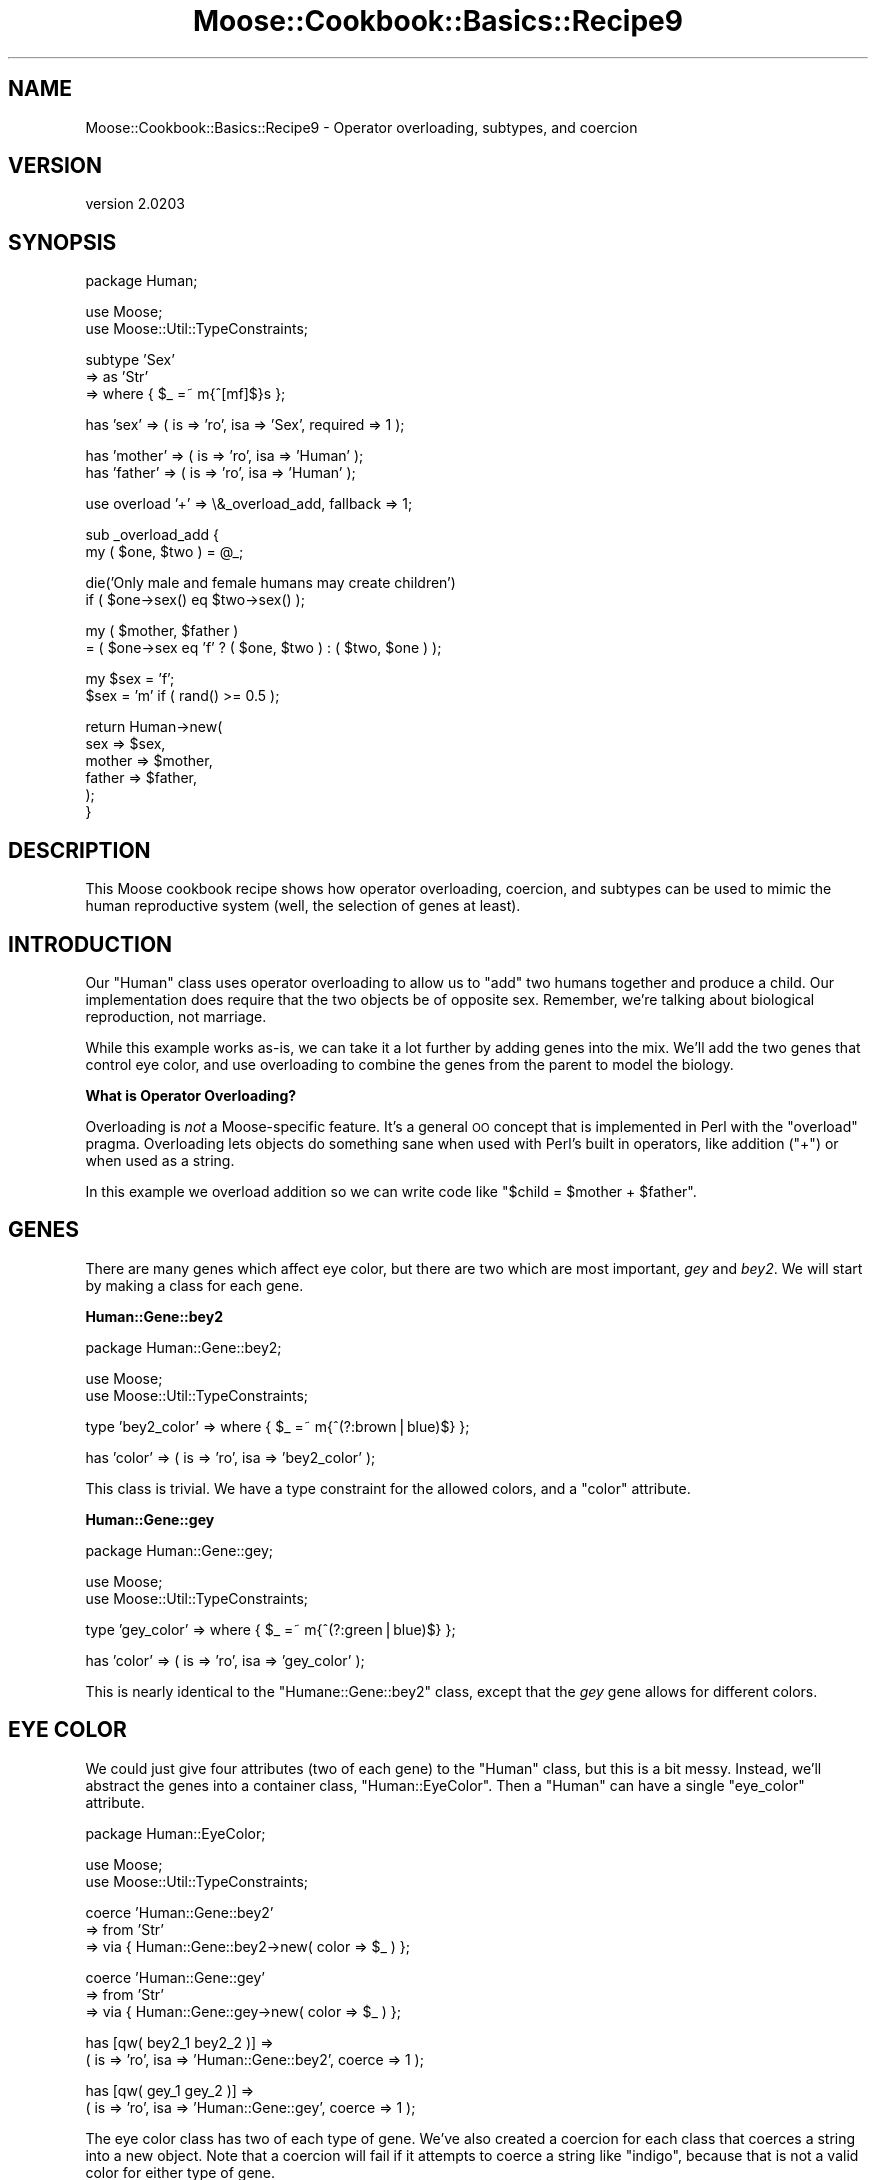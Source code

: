 .\" Automatically generated by Pod::Man v1.37, Pod::Parser v1.32
.\"
.\" Standard preamble:
.\" ========================================================================
.de Sh \" Subsection heading
.br
.if t .Sp
.ne 5
.PP
\fB\\$1\fR
.PP
..
.de Sp \" Vertical space (when we can't use .PP)
.if t .sp .5v
.if n .sp
..
.de Vb \" Begin verbatim text
.ft CW
.nf
.ne \\$1
..
.de Ve \" End verbatim text
.ft R
.fi
..
.\" Set up some character translations and predefined strings.  \*(-- will
.\" give an unbreakable dash, \*(PI will give pi, \*(L" will give a left
.\" double quote, and \*(R" will give a right double quote.  | will give a
.\" real vertical bar.  \*(C+ will give a nicer C++.  Capital omega is used to
.\" do unbreakable dashes and therefore won't be available.  \*(C` and \*(C'
.\" expand to `' in nroff, nothing in troff, for use with C<>.
.tr \(*W-|\(bv\*(Tr
.ds C+ C\v'-.1v'\h'-1p'\s-2+\h'-1p'+\s0\v'.1v'\h'-1p'
.ie n \{\
.    ds -- \(*W-
.    ds PI pi
.    if (\n(.H=4u)&(1m=24u) .ds -- \(*W\h'-12u'\(*W\h'-12u'-\" diablo 10 pitch
.    if (\n(.H=4u)&(1m=20u) .ds -- \(*W\h'-12u'\(*W\h'-8u'-\"  diablo 12 pitch
.    ds L" ""
.    ds R" ""
.    ds C` ""
.    ds C' ""
'br\}
.el\{\
.    ds -- \|\(em\|
.    ds PI \(*p
.    ds L" ``
.    ds R" ''
'br\}
.\"
.\" If the F register is turned on, we'll generate index entries on stderr for
.\" titles (.TH), headers (.SH), subsections (.Sh), items (.Ip), and index
.\" entries marked with X<> in POD.  Of course, you'll have to process the
.\" output yourself in some meaningful fashion.
.if \nF \{\
.    de IX
.    tm Index:\\$1\t\\n%\t"\\$2"
..
.    nr % 0
.    rr F
.\}
.\"
.\" For nroff, turn off justification.  Always turn off hyphenation; it makes
.\" way too many mistakes in technical documents.
.hy 0
.if n .na
.\"
.\" Accent mark definitions (@(#)ms.acc 1.5 88/02/08 SMI; from UCB 4.2).
.\" Fear.  Run.  Save yourself.  No user-serviceable parts.
.    \" fudge factors for nroff and troff
.if n \{\
.    ds #H 0
.    ds #V .8m
.    ds #F .3m
.    ds #[ \f1
.    ds #] \fP
.\}
.if t \{\
.    ds #H ((1u-(\\\\n(.fu%2u))*.13m)
.    ds #V .6m
.    ds #F 0
.    ds #[ \&
.    ds #] \&
.\}
.    \" simple accents for nroff and troff
.if n \{\
.    ds ' \&
.    ds ` \&
.    ds ^ \&
.    ds , \&
.    ds ~ ~
.    ds /
.\}
.if t \{\
.    ds ' \\k:\h'-(\\n(.wu*8/10-\*(#H)'\'\h"|\\n:u"
.    ds ` \\k:\h'-(\\n(.wu*8/10-\*(#H)'\`\h'|\\n:u'
.    ds ^ \\k:\h'-(\\n(.wu*10/11-\*(#H)'^\h'|\\n:u'
.    ds , \\k:\h'-(\\n(.wu*8/10)',\h'|\\n:u'
.    ds ~ \\k:\h'-(\\n(.wu-\*(#H-.1m)'~\h'|\\n:u'
.    ds / \\k:\h'-(\\n(.wu*8/10-\*(#H)'\z\(sl\h'|\\n:u'
.\}
.    \" troff and (daisy-wheel) nroff accents
.ds : \\k:\h'-(\\n(.wu*8/10-\*(#H+.1m+\*(#F)'\v'-\*(#V'\z.\h'.2m+\*(#F'.\h'|\\n:u'\v'\*(#V'
.ds 8 \h'\*(#H'\(*b\h'-\*(#H'
.ds o \\k:\h'-(\\n(.wu+\w'\(de'u-\*(#H)/2u'\v'-.3n'\*(#[\z\(de\v'.3n'\h'|\\n:u'\*(#]
.ds d- \h'\*(#H'\(pd\h'-\w'~'u'\v'-.25m'\f2\(hy\fP\v'.25m'\h'-\*(#H'
.ds D- D\\k:\h'-\w'D'u'\v'-.11m'\z\(hy\v'.11m'\h'|\\n:u'
.ds th \*(#[\v'.3m'\s+1I\s-1\v'-.3m'\h'-(\w'I'u*2/3)'\s-1o\s+1\*(#]
.ds Th \*(#[\s+2I\s-2\h'-\w'I'u*3/5'\v'-.3m'o\v'.3m'\*(#]
.ds ae a\h'-(\w'a'u*4/10)'e
.ds Ae A\h'-(\w'A'u*4/10)'E
.    \" corrections for vroff
.if v .ds ~ \\k:\h'-(\\n(.wu*9/10-\*(#H)'\s-2\u~\d\s+2\h'|\\n:u'
.if v .ds ^ \\k:\h'-(\\n(.wu*10/11-\*(#H)'\v'-.4m'^\v'.4m'\h'|\\n:u'
.    \" for low resolution devices (crt and lpr)
.if \n(.H>23 .if \n(.V>19 \
\{\
.    ds : e
.    ds 8 ss
.    ds o a
.    ds d- d\h'-1'\(ga
.    ds D- D\h'-1'\(hy
.    ds th \o'bp'
.    ds Th \o'LP'
.    ds ae ae
.    ds Ae AE
.\}
.rm #[ #] #H #V #F C
.\" ========================================================================
.\"
.IX Title "Moose::Cookbook::Basics::Recipe9 3"
.TH Moose::Cookbook::Basics::Recipe9 3 "2011-08-24" "perl v5.8.8" "User Contributed Perl Documentation"
.SH "NAME"
Moose::Cookbook::Basics::Recipe9 \- Operator overloading, subtypes, and coercion
.SH "VERSION"
.IX Header "VERSION"
version 2.0203
.SH "SYNOPSIS"
.IX Header "SYNOPSIS"
.Vb 1
\&  package Human;
.Ve
.PP
.Vb 2
\&  use Moose;
\&  use Moose::Util::TypeConstraints;
.Ve
.PP
.Vb 3
\&  subtype 'Sex'
\&      => as 'Str'
\&      => where { $_ =~ m{^[mf]$}s };
.Ve
.PP
.Vb 1
\&  has 'sex'    => ( is => 'ro', isa => 'Sex', required => 1 );
.Ve
.PP
.Vb 2
\&  has 'mother' => ( is => 'ro', isa => 'Human' );
\&  has 'father' => ( is => 'ro', isa => 'Human' );
.Ve
.PP
.Vb 1
\&  use overload '+' => \e&_overload_add, fallback => 1;
.Ve
.PP
.Vb 2
\&  sub _overload_add {
\&      my ( $one, $two ) = @_;
.Ve
.PP
.Vb 2
\&      die('Only male and female humans may create children')
\&          if ( $one->sex() eq $two->sex() );
.Ve
.PP
.Vb 2
\&      my ( $mother, $father )
\&          = ( $one->sex eq 'f' ? ( $one, $two ) : ( $two, $one ) );
.Ve
.PP
.Vb 2
\&      my $sex = 'f';
\&      $sex = 'm' if ( rand() >= 0.5 );
.Ve
.PP
.Vb 6
\&      return Human->new(
\&          sex    => $sex,
\&          mother => $mother,
\&          father => $father,
\&      );
\&  }
.Ve
.SH "DESCRIPTION"
.IX Header "DESCRIPTION"
This Moose cookbook recipe shows how operator overloading, coercion,
and subtypes can be used to mimic the human reproductive system
(well, the selection of genes at least).
.SH "INTRODUCTION"
.IX Header "INTRODUCTION"
Our \f(CW\*(C`Human\*(C'\fR class uses operator overloading to allow us to \*(L"add\*(R" two
humans together and produce a child. Our implementation does require
that the two objects be of opposite sex. Remember, we're talking
about biological reproduction, not marriage.
.PP
While this example works as\-is, we can take it a lot further by adding
genes into the mix. We'll add the two genes that control eye color,
and use overloading to combine the genes from the parent to model the
biology.
.Sh "What is Operator Overloading?"
.IX Subsection "What is Operator Overloading?"
Overloading is \fInot\fR a Moose-specific feature. It's a general \s-1OO\s0
concept that is implemented in Perl with the \f(CW\*(C`overload\*(C'\fR
pragma. Overloading lets objects do something sane when used with
Perl's built in operators, like addition (\f(CW\*(C`+\*(C'\fR) or when used as a
string.
.PP
In this example we overload addition so we can write code like
\&\f(CW\*(C`$child = $mother + $father\*(C'\fR.
.SH "GENES"
.IX Header "GENES"
There are many genes which affect eye color, but there are two which
are most important, \fIgey\fR and \fIbey2\fR. We will start by making a
class for each gene.
.Sh "Human::Gene::bey2"
.IX Subsection "Human::Gene::bey2"
.Vb 1
\&  package Human::Gene::bey2;
.Ve
.PP
.Vb 2
\&  use Moose;
\&  use Moose::Util::TypeConstraints;
.Ve
.PP
.Vb 1
\&  type 'bey2_color' => where { $_ =~ m{^(?:brown|blue)$} };
.Ve
.PP
.Vb 1
\&  has 'color' => ( is => 'ro', isa => 'bey2_color' );
.Ve
.PP
This class is trivial. We have a type constraint for the allowed
colors, and a \f(CW\*(C`color\*(C'\fR attribute.
.Sh "Human::Gene::gey"
.IX Subsection "Human::Gene::gey"
.Vb 1
\&  package Human::Gene::gey;
.Ve
.PP
.Vb 2
\&  use Moose;
\&  use Moose::Util::TypeConstraints;
.Ve
.PP
.Vb 1
\&  type 'gey_color' => where { $_ =~ m{^(?:green|blue)$} };
.Ve
.PP
.Vb 1
\&  has 'color' => ( is => 'ro', isa => 'gey_color' );
.Ve
.PP
This is nearly identical to the \f(CW\*(C`Humane::Gene::bey2\*(C'\fR class, except
that the \fIgey\fR gene allows for different colors.
.SH "EYE COLOR"
.IX Header "EYE COLOR"
We could just give four attributes (two of each gene) to the
\&\f(CW\*(C`Human\*(C'\fR class, but this is a bit messy. Instead, we'll abstract the
genes into a container class, \f(CW\*(C`Human::EyeColor\*(C'\fR. Then a \f(CW\*(C`Human\*(C'\fR can
have a single \f(CW\*(C`eye_color\*(C'\fR attribute.
.PP
.Vb 1
\&  package Human::EyeColor;
.Ve
.PP
.Vb 2
\&  use Moose;
\&  use Moose::Util::TypeConstraints;
.Ve
.PP
.Vb 3
\&  coerce 'Human::Gene::bey2'
\&      => from 'Str'
\&          => via { Human::Gene::bey2->new( color => $_ ) };
.Ve
.PP
.Vb 3
\&  coerce 'Human::Gene::gey'
\&      => from 'Str'
\&          => via { Human::Gene::gey->new( color => $_ ) };
.Ve
.PP
.Vb 2
\&  has [qw( bey2_1 bey2_2 )] =>
\&      ( is => 'ro', isa => 'Human::Gene::bey2', coerce => 1 );
.Ve
.PP
.Vb 2
\&  has [qw( gey_1 gey_2 )] =>
\&      ( is => 'ro', isa => 'Human::Gene::gey', coerce => 1 );
.Ve
.PP
The eye color class has two of each type of gene. We've also created a
coercion for each class that coerces a string into a new object. Note
that a coercion will fail if it attempts to coerce a string like
\&\*(L"indigo\*(R", because that is not a valid color for either type of gene.
.PP
As an aside, you can see that we can define several identical
attributes at once by supplying an array reference of names as the first
argument to \f(CW\*(C`has\*(C'\fR.
.PP
We also need a method to calculate the actual eye color that results
from a set of genes. The \fIbey2\fR brown gene is dominant over both blue
and green. The \fIgey\fR green gene is dominant over blue.
.PP
.Vb 2
\&  sub color {
\&      my ($self) = @_;
.Ve
.PP
.Vb 3
\&      return 'brown'
\&          if ( $self->bey2_1->color() eq 'brown'
\&          or $self->bey2_2->color() eq 'brown' );
.Ve
.PP
.Vb 3
\&      return 'green'
\&          if ( $self->gey_1->color() eq 'green'
\&          or $self->gey_2->color() eq 'green' );
.Ve
.PP
.Vb 2
\&      return 'blue';
\&  }
.Ve
.PP
We'd like to be able to treat a \f(CW\*(C`Human::EyeColor\*(C'\fR object as a string,
so we define a string overloading for the class:
.PP
.Vb 1
\&  use overload '""' => \e&color, fallback => 1;
.Ve
.PP
Finally, we need to define overloading for addition. That way we can
add together two \f(CW\*(C`Human::EyeColor\*(C'\fR objects and get a new one with a
new (genetically correct) eye color.
.PP
.Vb 1
\&  use overload '+' => \e&_overload_add, fallback => 1;
.Ve
.PP
.Vb 2
\&  sub _overload_add {
\&      my ( $one, $two ) = @_;
.Ve
.PP
.Vb 2
\&      my $one_bey2 = 'bey2_' . _rand2();
\&      my $two_bey2 = 'bey2_' . _rand2();
.Ve
.PP
.Vb 2
\&      my $one_gey = 'gey_' . _rand2();
\&      my $two_gey = 'gey_' . _rand2();
.Ve
.PP
.Vb 7
\&      return Human::EyeColor->new(
\&          bey2_1 => $one->$one_bey2->color(),
\&          bey2_2 => $two->$two_bey2->color(),
\&          gey_1  => $one->$one_gey->color(),
\&          gey_2  => $two->$two_gey->color(),
\&      );
\&  }
.Ve
.PP
.Vb 3
\&  sub _rand2 {
\&      return 1 + int( rand(2) );
\&  }
.Ve
.PP
When two eye color objects are added together, the \f(CW\*(C`_overload_add()\*(C'\fR
method will be passed two \f(CW\*(C`Human::EyeColor\*(C'\fR objects. These are the
left and right side operands for the \f(CW\*(C`+\*(C'\fR operator. This method
returns a new \f(CW\*(C`Human::EyeColor\*(C'\fR object.
.ie n .SH "ADDING EYE COLOR TO ""Human""s"
.el .SH "ADDING EYE COLOR TO \f(CWHuman\fPs"
.IX Header "ADDING EYE COLOR TO Humans"
Our original \f(CW\*(C`Human\*(C'\fR class requires just a few changes to incorporate
our new \f(CW\*(C`Human::EyeColor\*(C'\fR class.
.PP
.Vb 1
\&  use List::MoreUtils qw( zip );
.Ve
.PP
.Vb 4
\&  coerce 'Human::EyeColor'
\&      => from 'ArrayRef'
\&      => via { my @genes = qw( bey2_1 bey2_2 gey_1 gey_2 );
\&               return Human::EyeColor->new( zip( @genes, @{$_} ) ); };
.Ve
.PP
.Vb 6
\&  has 'eye_color' => (
\&      is       => 'ro',
\&      isa      => 'Human::EyeColor',
\&      coerce   => 1,
\&      required => 1,
\&  );
.Ve
.PP
We also need to modify \f(CW\*(C`_overload_add()\*(C'\fR in the \f(CW\*(C`Human\*(C'\fR class to
account for eye color:
.PP
.Vb 6
\&  return Human->new(
\&      sex       => $sex,
\&      eye_color => ( $one->eye_color() + $two->eye_color() ),
\&      mother    => $mother,
\&      father    => $father,
\&  );
.Ve
.SH "CONCLUSION"
.IX Header "CONCLUSION"
The three techniques we used, overloading, subtypes, and coercion,
combine to provide a powerful interface.
.PP
If you'd like to learn more about overloading, please read the
documentation for the overload pragma.
.PP
To see all the code we created together, take a look at
\&\fIt/recipes/basics_recipe9.t\fR.
.SH "NEXT STEPS"
.IX Header "NEXT STEPS"
Had this been a real project we'd probably want:
.IP "Better Randomization with Crypt::Random" 4
.IX Item "Better Randomization with Crypt::Random"
.PD 0
.IP "Characteristic Base Class" 4
.IX Item "Characteristic Base Class"
.IP "Mutating Genes" 4
.IX Item "Mutating Genes"
.IP "More Characteristics" 4
.IX Item "More Characteristics"
.IP "Artificial Life" 4
.IX Item "Artificial Life"
.PD
.SH "LICENSE"
.IX Header "LICENSE"
This work is licensed under a Creative Commons Attribution 3.0 Unported License.
.PP
License details are at: <http://creativecommons.org/licenses/by/3.0/>
.SH "AUTHOR"
.IX Header "AUTHOR"
Stevan Little <stevan@iinteractive.com>
.SH "COPYRIGHT AND LICENSE"
.IX Header "COPYRIGHT AND LICENSE"
This software is copyright (c) 2011 by Infinity Interactive, Inc..
.PP
This is free software; you can redistribute it and/or modify it under
the same terms as the Perl 5 programming language system itself.
